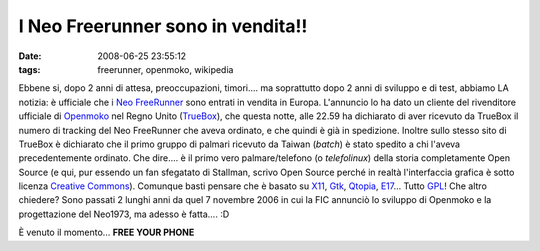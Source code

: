I Neo Freerunner sono in vendita!!
==================================

:date: 2008-06-25 23:55:12
:tags: freerunner, openmoko, wikipedia

Ebbene si, dopo 2 anni di attesa, preoccupazioni, timori.... ma
soprattutto dopo 2 anni di sviluppo e di test, abbiamo LA notizia: è
ufficiale che i `Neo FreeRunner`_ sono entrati in
vendita in Europa. L'annuncio lo ha dato un cliente del rivenditore
ufficiale di `Openmoko`_ nel Regno Unito (`TrueBox`_),
che questa notte, alle 22.59 ha dichiarato di aver ricevuto da TrueBox
il numero di tracking del Neo FreeRunner che aveva ordinato, e che
quindi è già in spedizione. Inoltre sullo stesso sito di TrueBox è
dichiarato che il primo gruppo di palmari ricevuto da Taiwan (*batch*) è
stato spedito a chi l'aveva precedentemente ordinato. Che dire.... è il
primo vero palmare/telefono (o *telefolinux*) della storia completamente
Open Source (e qui, pur essendo un fan sfegatato di Stallman, scrivo
Open Source perché in realtà l'interfaccia grafica è sotto licenza
`Creative Commons`_). Comunque basti pensare che è basato su
`X11`_, `Gtk`_, `Qtopia`_, `E17`_... Tutto `GPL`_! Che
altro chiedere? Sono passati 2 lunghi anni da quel 7 novembre
2006 in cui la FIC annunciò lo sviluppo di Openmoko e la progettazione
del Neo1973, ma adesso è fatta.... :D

È venuto il momento... **FREE YOUR PHONE**

.. _Neo FreeRunner: http://en.wikipedia.org/wiki/Neo1973
.. _Openmoko: http://www.openmoko.com/product.html
.. _TrueBox: https://www.truebox.co.uk/trueboxportal/index.php?wk=Openmoko
.. _Creative Commons: http://it.wikipedia.org/wiki/Creative_Commons
.. _X11: http://it.wikipedia.org/wiki/X_Window_System
.. _Gtk: http://it.wikipedia.org/wiki/GTK%2B
.. _Qtopia: http://en.wikipedia.org/wiki/Qtopia
.. _E17: http://it.wikipedia.org/wiki/Enlightenment
.. _GPL: http://it.wikipedia.org/wiki/GNU_General_Public_License
